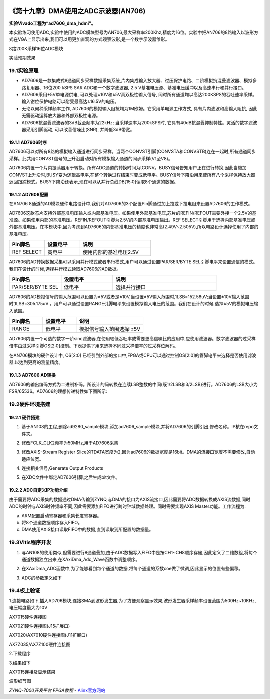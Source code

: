 .. image:: images/images_0/88.png  

========================================
《第十九章》DMA使用之ADC示波器(AN706)
========================================
**实验Vivado工程为“ad7606_dma_hdmi”。**

本实验练习使用ADC,实验中使用的ADC模块型号为AN706,最大采样率200Khz,精度为16位。实验中把AN706的8路输入以波形方式在VGA上显示出来,我们可以用更加直观的方式观察波形,是一个数字示波器雏形。

.. image:: images/images_19/image620.png  
   :align: center

8路200K采样16位ADC模块

.. image:: images/images_19/image621.png  
   :align: center

实验预期效果

19.1实验原理
========================================
- AD7606是一款集成式8通道同步采样数据采集系统,片内集成输入放大器、过压保护电路、二阶模拟抗混叠滤波器、模拟多路复用器、16位200 kSPS SAR ADC和一个数字滤波器, 2.5 V基准电压源、基准电压缓冲以及高速串行和并行接口。
- AD7606采用+5V单电源供电, 可以处理±10V和±5V真双极性输入信号, 同时所有通道均以高达200KSPS的吞吐速率采样。输入钳位保护电路可以耐受最高达±16.5V的电压。
- 无论以何种采样频率工作, AD7606的模拟输入阻抗均为1M欧姆。它采用单电源工作方式, 具有片内滤波和高输入阻抗, 因此无需驱动运算放大器和外部双极性电源。
- AD7606抗混叠滤波器的3dB截至频率为22kHz; 当采样速率为200kSPS时, 它具有40dB抗混叠抑制特性。灵活的数字滤波器采用引脚驱动, 可以改善信噪比(SNR), 并降低3dB带宽。

.. image:: images/images_19/image622.png  
   :align: center

19.1.1 AD7606时序
-------------------------------

.. image:: images/images_19/image623.png  
   :align: center

AD7606可以对所有8路的模拟输入通道进行同步采样。当两个CONVST引脚(CONVSTA和CONVSTB)连在一起时,所有通道同步采样。此共用CONVST信号的上升沿启动对所有模拟输入通道的同步采样(V1至V8)。

AD7606内置一个片内振荡器用于转换。所有ADC通道的转换时间为tCONV。BUSY信号告知用户正在进行转换,因此当施加CONVST上升沿时,BUSY变为逻辑高电平,在整个转换过程结束时变成低电平。BUSY信号下降沿用来使所有八个采样保持放大器返回跟踪模式。BUSY下降沿还表示,现在可以从并行总线DB[15:0]读取8个通道的数据。

19.1.2 AD7606配置
-------------------------------
在AN706 8通道的AD模块硬件电路设计中,我们对AD7606的3个配置Pin脚通过加上拉或下拉电阻来设置AD7606的工作模式。

AD7606这款芯片支持外部基准电压输入或内部基准电压。如果使用外部基准电压,芯片的REFIN/REFOUT需要外接一个2.5V的基准源。如果使用内部的基准电压。REFIN/REFOUT引脚为2.5V的内部基准电压输出。REF SELECT引脚用于选择内部基准电压或外部基准电压。在本模块中,因为考虑到AD7606的内部基准电压的精度也非常高(2.49V~2.505V),所以电路设计选择使用了内部的基准电压。

.. csv-table:: 
  :header: "Pin脚名", "设置电平", "说明"
  :widths: 20, 20, 40

  "REF SELECT	",高电平	,"使用内部的基准电压2.5V"

AD7606的AD转换数据采集可以采用并行模式或者串行模式,用户可以通过设置PAR/SER/BYTE SEL引脚电平来设置通信的模式。我们在设计的时候,选择并行模式读取AD7606的AD数据。

.. csv-table:: 
  :header: "Pin脚名", "设置电平", "说明"
  :widths: 20, 20, 40

  "PAR/SER/BYTE SEL	",低电平	,"选择并行接口"

AD7606的AD模拟信号的输入范围可以设置为±5V或者是±10V,当设置±5V输入范围时,1LSB=152.58uV;当设置±10V输入范围时,1LSB=305.175uV 。用户可以通过设置RANGE引脚电平来设置模拟输入电压的范围。我们在设计的时候,选择±5V的模拟电压输入范围。

.. csv-table:: 
  :header: "Pin脚名", "设置电平", "说明"
  :widths: 20, 20, 40

  "RANGE	",低电平	,"模拟信号输入范围选择:±5V"

AD7606内置一个可选的数字一阶sinc滤波器,在使用较低吞吐率或需要更高信噪比的应用中,应使用滤波器。数字滤波器的过采样倍率由过采样引脚OS[2:0]控制。下表提供了用来选择不同过采样倍率的过采样位解码。

.. image:: images/images_19/image624.png  
   :align: center

在AN706模块的硬件设计中, OS[2:0] 已经引到外部的接口中,FPGA或CPU可以通过控制OS[2:0]的管脚电平来选择是否使用滤波器,以达到更高的测量精度。

19.1.3 AD7606 AD转换
-------------------------------
AD7606的输出编码方式为二进制补码。所设计的码转换在连续LSB整数的中间(既1/2LSB和3/2LSB)进行。AD7606的LSB大小为FSR/65536。AD7606的理想传递特性如下图所示:

.. image:: images/images_19/image625.png  
   :align: center

19.2硬件环境搭建
========================================

.. image:: images/images_19/image626.png  
   :align: center

19.2.1 硬件搭建
-------------------------------
1. 基于AN108的工程,删除ad9280_sample模块,添加ad7606_sample模块,并将AD7606的引脚引出,修改名称。IP核在repo文件夹。

.. image:: images/images_19/image627.png  
   :align: center

2. 修改FCLK_CLK2频率为50MHz,用于AD7606采集

.. image:: images/images_19/image628.png  
   :align: center

3. 修改AXIS-Stream Register Slice的TDATA宽度为2,因为ad7606的数据宽度是16bit。DMA的流接口宽度不需要修改,自动适应位宽。

.. image:: images/images_19/image629.png  
   :align: center

4. 连接相关信号,Generate Output Products

.. image:: images/images_19/image630.png  
   :align: center

5. 在XDC文件中绑定AD7606引脚,之后生成bit文件。

19.2.2 ADC自定义IP功能介绍
-------------------------------
由于需要将ADC采集的数据通过DMA传输到ZYNQ,与DMA的接口为AXIS流接口,因此需要将ADC数据转换成AXIS流数据,同时ADC的时钟与AXIS时钟频率不同,因此需要添加FIFO进行跨时钟域数据处理。同时需要实现AXIS Master功能。工作流程为:

a) ARM配置启动寄存器和采集长度寄存器。
b) 将8个通道数据顺序存入FIFO。
c) DMA使用AXIS接口读取FIFO中的数据,直到读取到所配置的数据量。




19.3Vitis程序开发
========================================
1. 与AN108的使用类似,但需要进行8通道叠加,由于ADC数据写入FIFO中是按CH1~CH8顺序存储,因此定义了二维数组,将每个通道数据独立出来,在XAxiDma_Adc_Wave函数中调整顺序。

.. image:: images/images_19/image631.png  
   :align: center

2. 在XAxiDma_ADC函数中,为了能够看到每个通道的数据,将每个通道的系数coe做了微调,因此显示的位置有些偏移。

.. image:: images/images_19/image632.png  
   :align: center

3. ADC的参数定义如下

.. image:: images/images_19/image633.png  
   :align: center




19.4板上验证
========================================
1.连接电路如下,插入AD706模块,连接SMA到波形发生器,为了方便观察显示效果,波形发生器采样频率设置范围为500Hz~10KHz,电压幅度最大为10V

.. image:: images/images_19/image634.png  
   :align: center

AX7015硬件连接图

.. image:: images/images_19/image635.png  
   :align: center

AX7021硬件连接图(J15扩展口)

.. image:: images/images_19/image636.png  
   :align: center

AX7020/AX7010硬件连接图(J11扩展口)

.. image:: images/images_19/image637.png  
   :align: center

AX7Z035/AX7Z100硬件连接图


2.下载程序

.. image:: images/images_19/image6371.png  
   :align: center

3.结果如下

.. image:: images/images_19/image638.png  
   :align: center

AX7015连接及显示结果

.. image:: images/images_19/image639.png  
   :align: center

波形细节图



.. image:: images/images_0/888.png  

*ZYNQ-7000开发平台 FPGA教程*    - `Alinx官方网站 <http://www.alinx.com>`_
